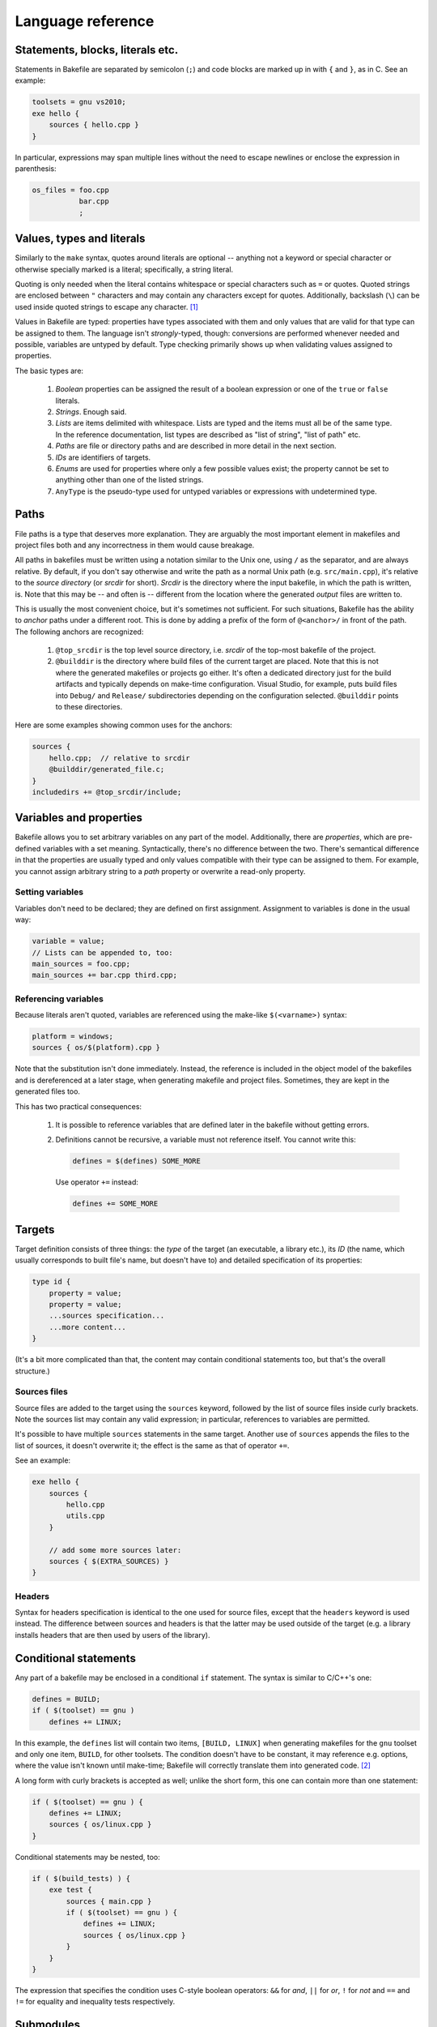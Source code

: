 
Language reference
==================


Statements, blocks, literals etc.
---------------------------------

Statements in Bakefile are separated by semicolon (``;``) and code blocks are
marked up in with ``{`` and ``}``, as in C. See an example:

.. code-block:: bkl

   toolsets = gnu vs2010;
   exe hello {
       sources { hello.cpp }
   }

In particular, expressions may span multiple lines without the need to escape newlines or enclose the
expression in parenthesis:

.. code-block:: bkl

   os_files = foo.cpp
              bar.cpp
              ;



Values, types and literals
--------------------------

Similarly to the ``make`` syntax, quotes around literals are optional --
anything not a keyword or special character or otherwise specially marked is a
literal; specifically, a string literal.

Quoting is only needed when the literal contains whitespace or special
characters such as ``=`` or quotes. Quoted strings are enclosed between ``"``
characters and may contain any characters except for quotes. Additionally,
backslash (``\``) can be used inside quoted strings to escape any character. [1]_

Values in Bakefile are typed: properties have types associated with them and
only values that are valid for that type can be assigned to them. The language
isn't *strongly*-typed, though: conversions are performed whenever needed and
possible, variables are untyped by default. Type checking primarily shows up
when validating values assigned to properties.

The basic types are:

 1. *Boolean* properties can be assigned the result of a boolean expression or
    one of the ``true`` or ``false`` literals.

 2. *Strings*. Enough said.

 3. *Lists* are items delimited with whitespace. Lists are typed and the items
    must all be of the same type. In the reference documentation, list types
    are described as "list of string", "list of path" etc.

 4. *Paths* are file or directory paths and are described in more detail in
    the next section.

 5. *IDs* are identifiers of targets.

 6. *Enums* are used for properties where only a few possible values exist; the
    property cannot be set to anything other than one of the listed strings.

 7. ``AnyType`` is the pseudo-type used for untyped variables or expressions
    with undetermined type.



Paths
-----

File paths is a type that deserves more explanation. They are arguably the most
important element in makefiles and project files both and any incorrectness in
them would cause breakage.

All paths in bakefiles must be written using a notation similar to the Unix
one, using ``/`` as the separator, and are always relative. By default, if you
don't say otherwise and write the path as a normal Unix path (e.g.
``src/main.cpp``), it's relative to the *source directory* (or *srcdir* for
short). *Srcdir* is the directory where the input bakefile, in which the path
is written, is. Note that this may be -- and often is -- different from the
location where the generated *output* files are written to.

This is usually the most convenient choice, but it's sometimes not sufficient.
For such situations, Bakefile has the ability to *anchor* paths under a
different root. This is done by adding a prefix of the form of ``@<anchor>/``
in front of the path. The following anchors are recognized:

 1. ``@top_srcdir`` is the top level source directory, i.e. *srcdir* of the
    top-most bakefile of the project.

 2. ``@builddir`` is the directory where build files of the current target
    are placed. Note that this is not where the generated makefiles or projects
    go either. It's often a dedicated directory just for the build artifacts
    and typically depends on make-time configuration. Visual Studio, for
    example, puts build files into ``Debug/`` and ``Release/`` subdirectories
    depending on the configuration selected. ``@builddir`` points to these
    directories.

Here are some examples showing common uses for the anchors:

.. code-block:: bkl

   sources {
       hello.cpp;  // relative to srcdir
       @builddir/generated_file.c;
   }
   includedirs += @top_srcdir/include;



Variables and properties
------------------------

Bakefile allows you to set arbitrary variables on any part of the model.
Additionally, there are *properties*, which are pre-defined variables with a
set meaning. Syntactically, there's no difference between the two. There's
semantical difference in that the properties are usually typed and only values
compatible with their type can be assigned to them. For example, you cannot
assign arbitrary string to a *path* property or overwrite a read-only property.


Setting variables
^^^^^^^^^^^^^^^^^

Variables don't need to be declared; they are defined on first assignment.
Assignment to variables is done in the usual way:

.. code-block:: bkl

   variable = value;
   // Lists can be appended to, too:
   main_sources = foo.cpp;
   main_sources += bar.cpp third.cpp;


Referencing variables
^^^^^^^^^^^^^^^^^^^^^

Because literals aren't quoted, variables are referenced using the make-like
``$(<varname>)`` syntax:

.. code-block:: bkl

   platform = windows;
   sources { os/$(platform).cpp }

Note that the substitution isn't done immediately. Instead, the reference is
included in the object model of the bakefiles and is dereferenced at a later
stage, when generating makefile and project files. Sometimes, they are kept in
the generated files too.

This has two practical consequences:

 1. It is possible to reference variables that are defined later in the
    bakefile without getting errors.

 2. Definitions cannot be recursive, a variable must not reference itself. You
    cannot write this:

    .. code-block:: bkl

       defines = $(defines) SOME_MORE

    Use operator ``+=`` instead:

    .. code-block:: bkl

       defines += SOME_MORE


Targets
-------

Target definition consists of three things: the *type* of the target (an
executable, a library etc.), its *ID* (the name, which usually corresponds to
built file's name, but doesn't have to) and detailed specification of its
properties:

.. code-block:: bkl

   type id {
       property = value;
       property = value;
       ...sources specification...
       ...more content...
   }

(It's a bit more complicated than that, the content may contain conditional
statements too, but that's the overall structure.)


Sources files
^^^^^^^^^^^^^

Source files are added to the target using the ``sources`` keyword, followed by
the list of source files inside curly brackets. Note the sources list may
contain any valid expression; in particular, references to variables are
permitted.

It's possible to have multiple ``sources`` statements in the same target.
Another use of ``sources`` appends the files to the list of sources, it doesn't
overwrite it; the effect is the same as that of operator ``+=``.

See an example:

.. code-block:: bkl

   exe hello {
       sources {
           hello.cpp
           utils.cpp
       }

       // add some more sources later:
       sources { $(EXTRA_SOURCES) }
   }


Headers
^^^^^^^

Syntax for headers specification is identical to the one used for source files,
except that the ``headers`` keyword is used instead. The difference between
sources and headers is that the latter may be used outside of the target (e.g.
a library installs headers that are then used by users of the library).



Conditional statements
----------------------

Any part of a bakefile may be enclosed in a conditional ``if`` statement.
The syntax is similar to C/C++'s one:

.. code-block:: bkl

   defines = BUILD;
   if ( $(toolset) == gnu )
       defines += LINUX;

In this example, the ``defines`` list will contain two items, ``[BUILD,
LINUX]`` when generating makefiles for the ``gnu`` toolset and only one item,
``BUILD``, for other toolsets.
The condition doesn't have to be constant, it may reference e.g. options, where
the value isn't known until make-time; Bakefile will correctly translate them into
generated code. [2]_

A long form with curly brackets is accepted as well; unlike the short form,
this one can contain more than one statement:

.. code-block:: bkl

   if ( $(toolset) == gnu ) {
       defines += LINUX;
       sources { os/linux.cpp }
   }

Conditional statements may be nested, too:

.. code-block:: bkl

   if ( $(build_tests) ) {
       exe test {
           sources { main.cpp }
           if ( $(toolset) == gnu ) {
               defines += LINUX;
               sources { os/linux.cpp }
           }
       }
   }

The expression that specifies the condition uses C-style boolean operators: ``&&``
for *and*, ``||`` for *or*, ``!`` for *not* and ``==`` and ``!=`` for equality
and inequality tests respectively.



Submodules
----------

A bakefile file -- a *module* can include other modules as its children. This
maps to invoking makefiles in subdirectories when generating makefile-based
output. The ``submodule`` keyword is used for that:

.. code-block:: bkl

   submodule samples/hello/hello.bkl;
   submodule samples/advanced/adv.bkl;

Submodules may only be included at the top level and cannot be included
conditionally (i.e. inside an ``if`` statement).



Version checking
----------------

If a bakefile depends on features (or even syntax) not available in older
versions, it is possible to declare this dependency using the ``requires``
keyword.

.. code-block:: bkl

   // Feature XYZ was added in Bakefile 1.1:
   requires 1.1;

This statement causes fatal error if Bakefile version is older than the
specified one.



Comments
--------

Bakefile uses C-style comments, in both the single-line and multi-line
variants. Single-line comments look like this:

.. code-block:: bkl

   // we only generate code for GNU format for now
   toolsets = gnu;

Multi-line comments can span several lines:

.. code-block:: bkl

   /*
      We only generate code for GNU format for now.
      This will change later, when we add Visual C++ support.
    */
   toolsets = gnu;

They can also be included in an expression:

.. code-block:: bkl

   exe hello {
       sources { hello.c /*main() impl*/ lib.c }
   }




.. [1] A string literal containing quotes can therefore be written as, say,
       ``"VERSION=\"1.2\""``; backslashes must be escaped as double backslashes
       (``"\\"``).

.. [2] Although the syntax imposes few limits, it's not always possible to
       generate makefiles or projects with complicated conditional content even
       though the syntax supports it. In that case, Bakefile will exit with an
       explanatory error message.
